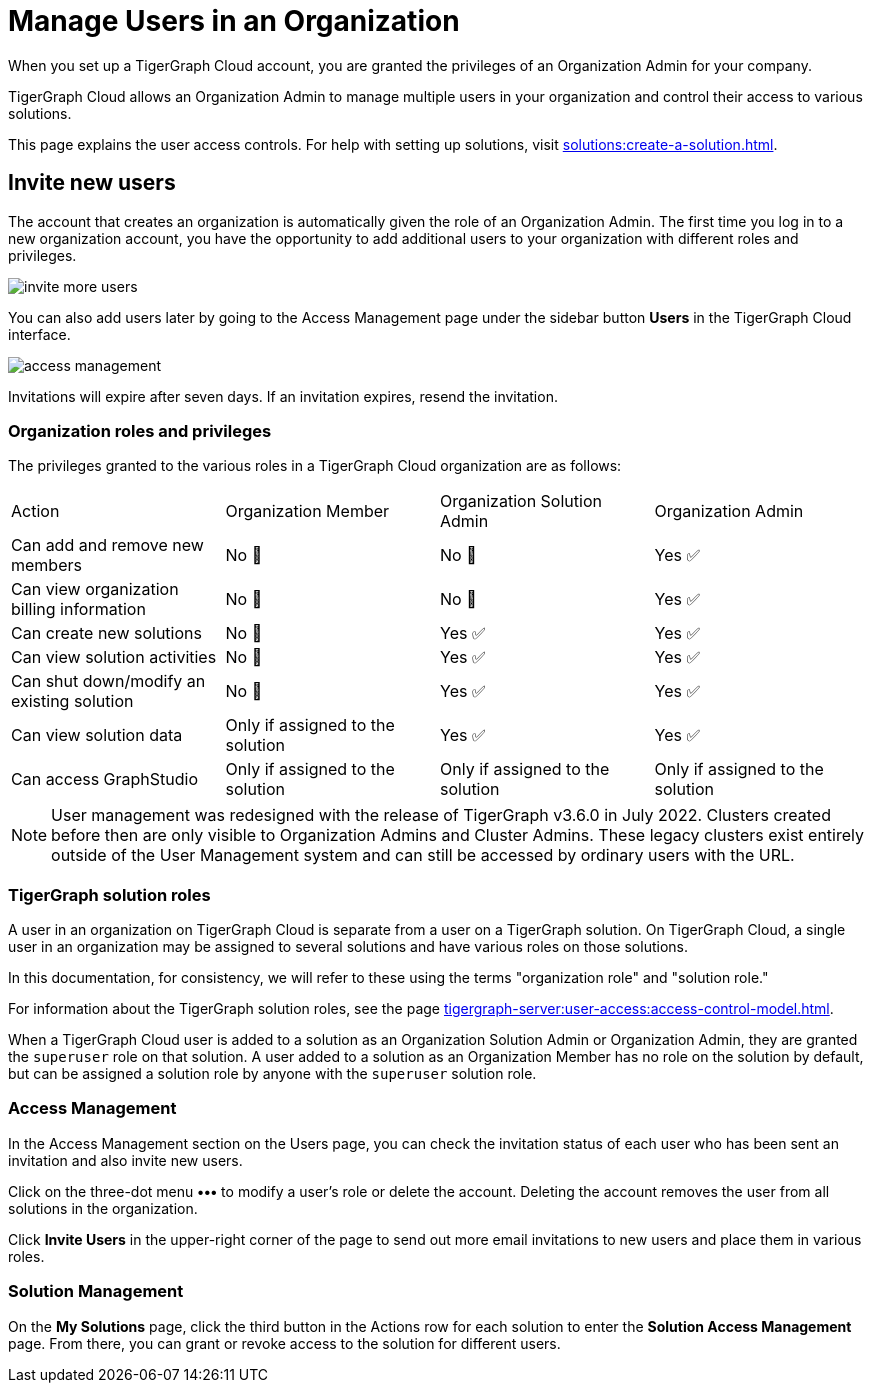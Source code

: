 = Manage Users in an Organization
:page-aliases: manage-database-users.adoc, managa-org-users.adoc
:experimental:

When you set up a TigerGraph Cloud account, you are granted the privileges of an Organization Admin for your company.

TigerGraph Cloud allows an Organization Admin to manage multiple users in your organization and control their access to various solutions.

This page explains the user access controls. For help with setting up solutions, visit xref:solutions:create-a-solution.adoc[].

== Invite new users
The account that creates an organization is automatically given the role of an Organization Admin.
The first time you log in to a new organization account, you have the opportunity to add additional users to your organization with different roles and privileges.

image:invite-more-users.png[]

You can also add users later by going to the Access Management page under the sidebar button btn:[Users] in the TigerGraph Cloud interface.

image:access-management.png[]

Invitations will expire after seven days. If an invitation expires, resend the invitation.

=== Organization roles and privileges

The privileges granted to the various roles in a TigerGraph Cloud organization are as follows:

|====
|Action | Organization Member | Organization Solution Admin |Organization Admin
|Can add and remove new members | No 🚫 | No 🚫|  Yes ✅
|Can view organization billing information | No 🚫 |No 🚫|Yes ✅
|Can create new solutions |No 🚫|Yes ✅|Yes ✅
|Can view solution activities |No 🚫|Yes ✅|Yes ✅
|Can shut down/modify an existing solution |No 🚫|Yes ✅|Yes ✅
|Can view solution data |Only if assigned to the solution |Yes ✅|Yes ✅
|Can access GraphStudio| Only if assigned to the solution |Only if assigned to the solution |Only if assigned to the solution
|====


[NOTE]
User management was redesigned with the release of TigerGraph v3.6.0 in July 2022. Clusters created before then are only visible to Organization Admins and Cluster Admins.
These legacy clusters exist entirely outside of the User Management system and can still be accessed by ordinary users with the URL.

=== TigerGraph solution roles

A user in an organization on TigerGraph Cloud is separate from a user on a TigerGraph solution.
On TigerGraph Cloud, a single user in an organization may be assigned to several solutions and have various roles on those solutions.

In this documentation, for consistency, we will refer to these using the terms "organization role" and "solution role."

For information about the TigerGraph solution roles, see the page xref:tigergraph-server:user-access:access-control-model.adoc[].

When a TigerGraph Cloud user is added to a solution as an Organization Solution Admin or Organization Admin, they are granted the `superuser` role on that solution.
A user added to a solution as an Organization Member has no role on the solution by default, but can be assigned a solution role by anyone with the `superuser` solution role.

=== Access Management

In the Access Management section on the Users page, you can check the invitation status of each user who has been sent an invitation and also invite new users.

Click on the three-dot menu btn:[•••] to modify a user's role or delete the account. Deleting the account removes the user from all solutions in the organization.

Click btn:[Invite Users] in the upper-right corner of the page to send out more email invitations to new users and place them in various roles.

//=== Teams

//You can group your users into a team by clicking btn:[Create Team] in the upper-right corner. Teams are helpful for granting and revoking access to certain solutions for large numbers of users.

=== Solution Management

On the *My Solutions* page, click the third button in the Actions row for each solution to enter the *Solution Access Management* page.
From there, you can grant or revoke access to the solution for different users.